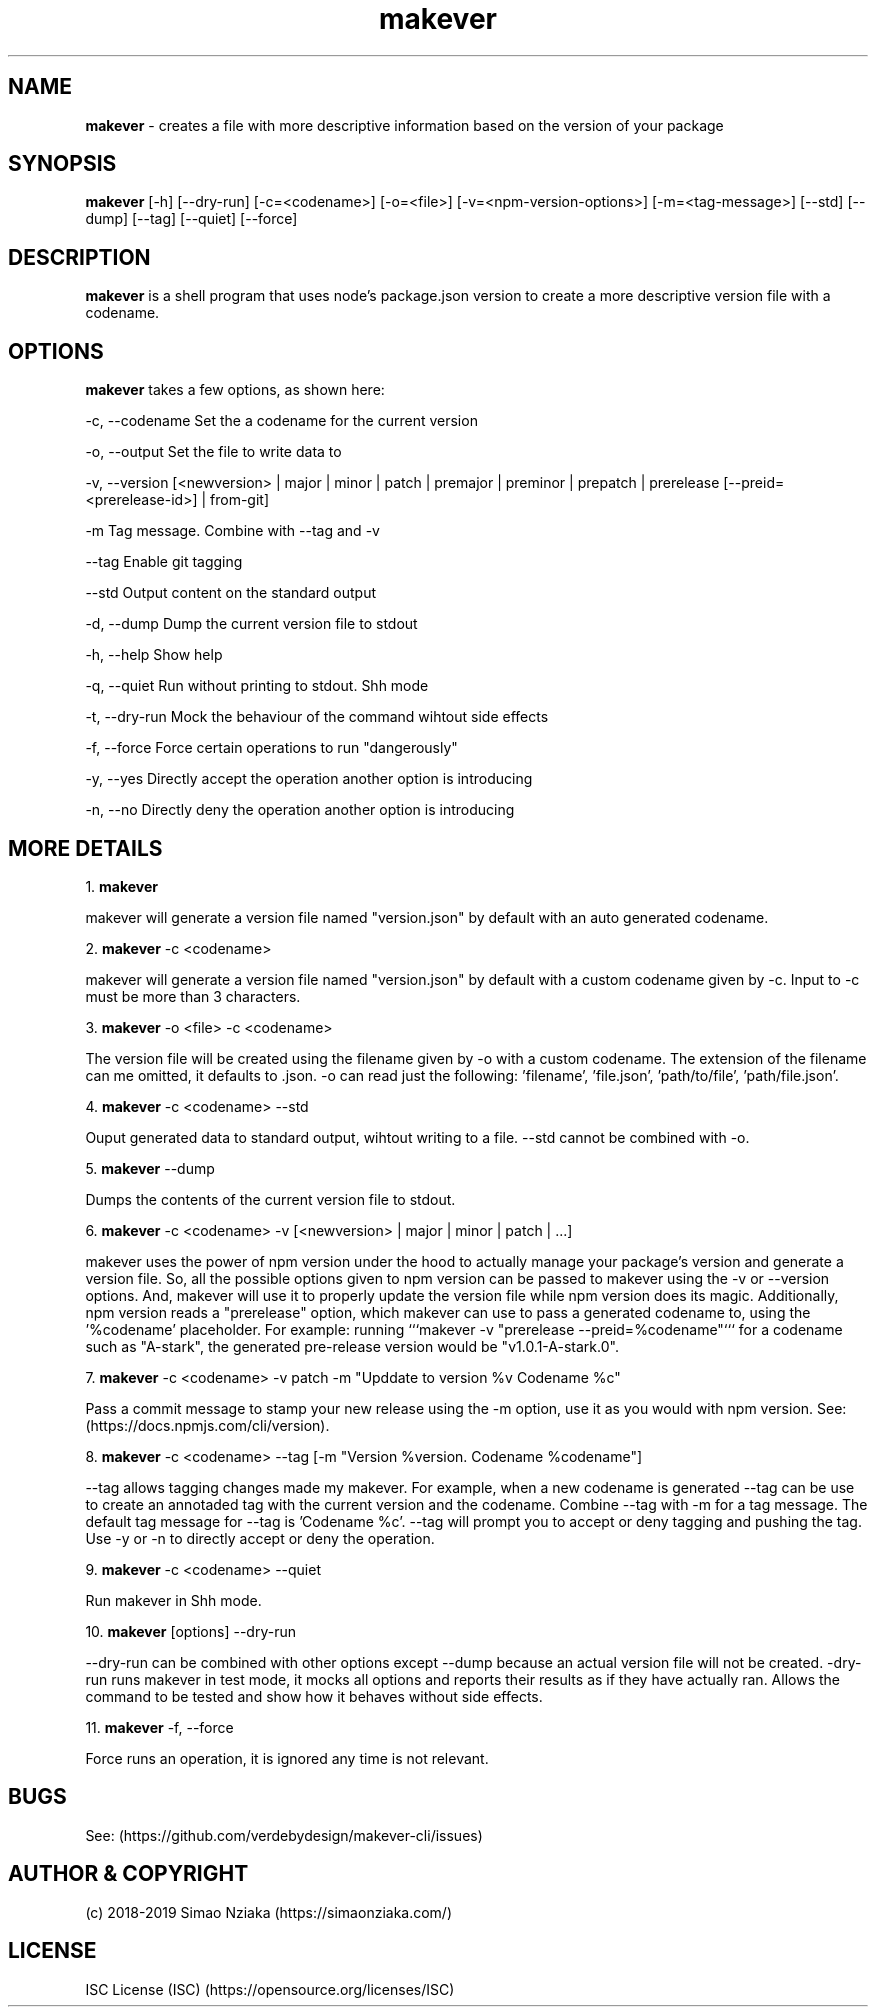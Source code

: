 .\" Manpage for makever.
.\" Contact simao.nziaka@outlook.com to correct errors or typos.
.TH makever 1 "13 Oct 2019" "v1.0.0" "Makever Manual"

.SH NAME
.B   makever
\- creates a file with more descriptive information based on the version of your package

.SH SYNOPSIS
.B   makever
[-h] [--dry-run] [-c=<codename>] [-o=<file>] [-v=<npm-version-options>] [-m=<tag-message>]
[--std] [--dump] [--tag] [--quiet] [--force]

.SH DESCRIPTION
.B   makever
is a shell program that uses node's package.json version to create a more descriptive version file with a codename.

.SH OPTIONS
.B   makever
takes a few options, as shown here:

\-c, \-\-codename
Set the a codename for the current version

\-o, \-\-output
Set the file to write data to

\-v, \-\-version
[<newversion> | major | minor | patch | premajor | preminor | prepatch | prerelease [--preid=<prerelease-id>] | from-git]

\-m
Tag message. Combine with \-\-tag and \-v

\-\-tag
Enable git tagging

\-\-std
Output content on the standard output

\-d, \-\-dump
Dump the current version file to stdout

\-h, \-\-help
Show help

\-q, \-\-quiet
Run without printing to stdout. Shh mode

\-t, \-\-dry\-run
Mock the behaviour of the command wihtout side effects

\-f, \-\-force
Force certain operations to run "dangerously"

\-y, \-\-yes
Directly accept the operation another option is introducing

\-n, \-\-no
Directly deny the operation another option is introducing

.SH MORE DETAILS
1.
.B  makever

makever will generate a version file named "version.json" by default with an auto generated codename.

2.
.B  makever
\-c <codename>

makever will generate a version file named "version.json" by default with a custom codename given by \-c.
Input to \-c must be more than 3 characters.

3.
.B  makever
\-o <file> \-c <codename>

The version file will be created using the filename given by \-o with a custom codename. The extension of the filename can me omitted, it defaults to .json.
\-o can read just the following: 'filename', 'file.json', 'path/to/file', 'path/file.json'.

4.
.B  makever
\-c <codename> \-\-std

Ouput generated data to standard output, wihtout writing to a file. \-\-std cannot be combined with \-o.

5.
.B  makever
\-\-dump

Dumps the contents of the current version file to stdout.

6.
.B makever
\-c <codename> \-v [<newversion> | major | minor | patch | ...]

makever uses the power of npm version under the hood to actually manage your package's version and generate a version file.
So, all the possible options given to npm version can be passed to makever using the \-v or \-\-version options.
And, makever will use it to properly update the version file while npm version does its magic. Additionally, npm version reads
a "prerelease" option, which makever can use to pass a generated codename to, using the '%codename' placeholder.
For example: running ```makever -v "prerelease --preid=%codename"``` for a codename such as "A-stark", the generated pre-release
version would be "v1.0.1-A-stark.0".

7.
.B makever
\-c <codename> \-v patch \-m "Upddate to version %v Codename %c"

Pass a commit message to stamp your new release using the \-m option, use it as you would with npm version.
See: (https://docs.npmjs.com/cli/version).

8.
.B makever
\-c <codename> \-\-tag [\-m "Version %version. Codename %codename"]

\-\-tag allows tagging changes made my makever. For example, when a new codename is generated \-\-tag can be use to create an annotaded tag with the current version and the codename.
Combine \-\-tag with \-m for a tag message. The default tag message for \-\-tag is 'Codename %c'.
\-\-tag will prompt you to accept or deny tagging and pushing the tag. Use \-y or \-n to directly accept or deny the operation.

9.
.B makever
\-c <codename> \-\-quiet

Run makever in Shh mode.

10.
.B makever
[options] \-\-dry\-run

\-\-dry-run can be combined with other options except \-\-dump because an actual version file will not be created.
\-dry\-run runs makever in test mode, it mocks all options and reports their results as if they have actually ran.
Allows the command to be tested and show how it behaves without side effects.

11.
.B makever
\-f, \-\-force

Force runs an operation, it is ignored any time is not relevant.

.SH BUGS
    See: (https://github.com/verdebydesign/makever-cli/issues)

.SH AUTHOR & COPYRIGHT
    (c) 2018-2019 Simao Nziaka (https://simaonziaka.com/)

.SH LICENSE
    ISC License (ISC) (https://opensource.org/licenses/ISC)
